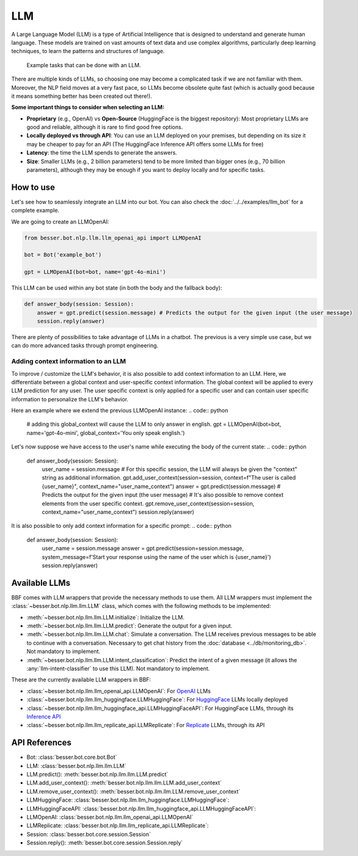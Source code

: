 LLM
===

A Large Language Model (LLM) is a type of Artificial Intelligence that is designed to understand and generate human
language. These models are trained on vast amounts of text data and use complex algorithms, particularly deep learning
techniques, to learn the patterns and structures of language.

.. figure:: ../../img/llm_diagram.png
   :alt: LLM diagram

   Example tasks that can be done with an LLM.

There are multiple kinds of LLMs, so choosing one may become a complicated task if we are not familiar with them.
Moreover, the NLP field moves at a very fast pace, so LLMs become obsolete quite fast (which is actually good because
it means something better has been created out there!).

**Some important things to consider when selecting an LLM:**

- **Proprietary** (e.g., OpenAI) vs **Open-Source** (HuggingFace is the biggest repository): Most proprietary LLMs are good and
  reliable, although it is rare to find good free options.
- **Locally deployed vs through API**: You can use an LLM deployed on your premises, but depending on its size it may be
  cheaper to pay for an API (The HuggingFace Inference API offers some LLMs for free)
- **Latency**: the time the LLM spends to generate the answers.
- **Size**: Smaller LLMs (e.g., 2 billion parameters) tend to be more limited than bigger ones (e.g., 70 billion parameters),
  although they may be enough if you want to deploy locally and for specific tasks.

How to use
----------

Let's see how to seamlessly integrate an LLM into our bot. You can also check the :doc:`../../examples/llm_bot` for a complete example.

We are going to create an LLMOpenAI:

.. code:: python

    from besser.bot.nlp.llm.llm_openai_api import LLMOpenAI

    bot = Bot('example_bot')

    gpt = LLMOpenAI(bot=bot, name='gpt-4o-mini')

This LLM can be used within any bot state (in both the body and the fallback body):

.. code:: python

    def answer_body(session: Session):
        answer = gpt.predict(session.message) # Predicts the output for the given input (the user message)
        session.reply(answer)

There are plenty of possibilities to take advantage of LLMs in a chatbot. The previous is a very simple use case, but
we can do more advanced tasks through prompt engineering.

Adding context information to an LLM
~~~~~~~~~~~~~~~~~~~~~~~~~~~~~~~~~~~~
To improve / customize the LLM's behavior, it is also possible to add context information to an LLM.
Here, we differentiate between a global context and user-specific context information.
The global context will be applied to every LLM prediction for any user.
The user specific context is only applied for a specific user and can contain user specific information to personalize the LLM's behavior.

Here an example where we extend the previous LLMOpenAI instance:
.. code:: python
    # adding this global_context will cause the LLM to only answer in english.
    gpt = LLMOpenAI(bot=bot, name='gpt-4o-mini', global_context='You only speak english.')

Let's now suppose we have access to the user's name while executing the body of the current state:
.. code:: python

    def answer_body(session: Session):
        user_name = session.message
        # For this specific session, the LLM will always be given the "context" string as additional information.
        gpt.add_user_context(session=session, context=f"The user is called {user_name}", context_name="user_name_context") 
        answer = gpt.predict(session.message) # Predicts the output for the given input (the user message)
        # It's also possible to remove context elements from the user specific context. 
        gpt.remove_user_context(session=session, context_name="user_name_context")
        session.reply(answer)

It is also possible to only add context information for a specific prompt:
.. code:: python

    def answer_body(session: Session):
        user_name = session.message
        answer = gpt.predict(session=session.message, system_message=f'Start your response using the name of the user which is {user_name}')
        session.reply(answer)

Available LLMs
--------------

BBF comes with LLM wrappers that provide the necessary methods to use them. All LLM wrappers must implement the
:class:`~besser.bot.nlp.llm.llm.LLM` class, which comes with the following methods to be implemented:

- :meth:`~besser.bot.nlp.llm.llm.LLM.initialize`: Initialize the LLM.
- :meth:`~besser.bot.nlp.llm.llm.LLM.predict`: Generate the output for a given input.
- :meth:`~besser.bot.nlp.llm.llm.LLM.chat`: Simulate a conversation. The LLM receives previous messages to be able to continue with a conversation. Necessary to get chat history from the :doc:`database <../db/monitoring_db>`. Not mandatory to implement.
- :meth:`~besser.bot.nlp.llm.llm.LLM.intent_classification`: Predict the intent of a given message (it allows the
  :any:`llm-intent-classifier` to use this LLM). Not mandatory to implement.

These are the currently available LLM wrappers in BBF:

- :class:`~besser.bot.nlp.llm.llm_openai_api.LLMOpenAI`: For `OpenAI <https://platform.openai.com/docs/models>`_ LLMs
- :class:`~besser.bot.nlp.llm.llm_huggingface.LLMHuggingFace`: For `HuggingFace <https://huggingface.co/>`_ LLMs locally deployed
- :class:`~besser.bot.nlp.llm.llm_huggingface_api.LLMHuggingFaceAPI`: For HuggingFace LLMs, through its `Inference API <https://huggingface.co/docs/api-inference>`_
- :class:`~besser.bot.nlp.llm.llm_replicate_api.LLMReplicate`: For `Replicate <https://replicate.com/>`_ LLMs, through its API

API References
--------------

- Bot: :class:`besser.bot.core.bot.Bot`
- LLM: :class:`besser.bot.nlp.llm.llm.LLM`
- LLM.predict(): :meth:`besser.bot.nlp.llm.llm.LLM.predict`
- LLM.add_user_context(): :meth:`besser.bot.nlp.llm.llm.LLM.add_user_context`
- LLM.remove_user_context(): :meth:`besser.bot.nlp.llm.llm.LLM.remove_user_context`
- LLMHuggingFace: :class:`besser.bot.nlp.llm.llm_huggingface.LLMHuggingFace`:
- LLMHuggingFaceAPI: :class:`besser.bot.nlp.llm.llm_huggingface_api.LLMHuggingFaceAPI`:
- LLMOpenAI: :class:`besser.bot.nlp.llm.llm_openai_api.LLMOpenAI`
- LLMReplicate: :class:`besser.bot.nlp.llm.llm_replicate_api.LLMReplicate`:
- Session: :class:`besser.bot.core.session.Session`
- Session.reply(): :meth:`besser.bot.core.session.Session.reply`
